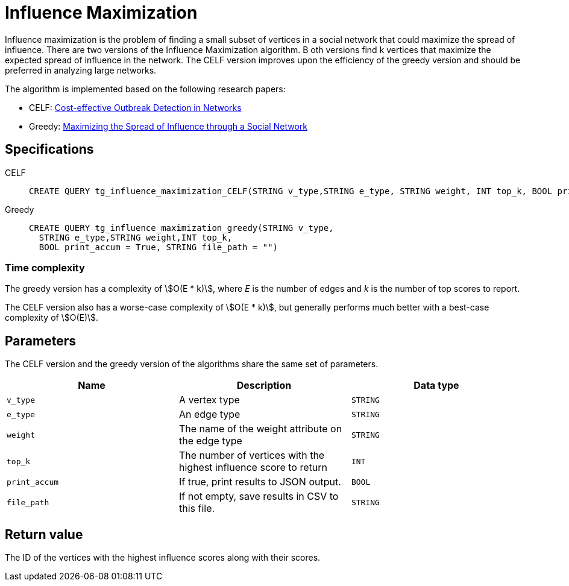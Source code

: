 = Influence Maximization

Influence maximization is the problem of finding a small subset of vertices in a social network that could maximize the spread of influence.
There are two versions of the Influence Maximization algorithm. B
oth versions find k  vertices that maximize the expected spread of influence in the network.
The CELF version improves upon the efficiency of the greedy version and should be preferred in analyzing large networks.

The algorithm is implemented based on the following research papers:

* CELF: https://www.cs.cmu.edu/~jure/pubs/detect-kdd07.pdf[Cost-effective Outbreak Detection in Networks]
* Greedy: https://www.cs.cornell.edu/home/kleinber/kdd03-inf.pdf[Maximizing the Spread of Influence through a Social Network]

== Specifications
[tabs]
====
CELF::
+
--
[,gsql]
----
CREATE QUERY tg_influence_maximization_CELF(STRING v_type,STRING e_type, STRING weight, INT top_k, BOOL print_accum = True, STRING file_path = "")
----
--
Greedy::
+
--
[,gsql]
----
CREATE QUERY tg_influence_maximization_greedy(STRING v_type,
  STRING e_type,STRING weight,INT top_k,
  BOOL print_accum = True, STRING file_path = "")
----
--
====

=== Time complexity
The greedy version has a complexity of stem:[O(E * k)], where _E_ is the number of edges and _k_ is the number of top scores to report.

The CELF version also has a worse-case complexity of stem:[O(E * k)], but generally performs much better with a best-case complexity of stem:[O(E)].

== Parameters
The CELF version and the greedy version of the algorithms share the same set of parameters.

[cols=",,",options="header",]
|===
|Name |Description |Data type
|`+v_type+` |A vertex type |`+STRING+`

|`+e_type+` |An edge type |`+STRING+`

|`+weight+` |The name of the weight attribute on the edge type
|`+STRING+`

|`+top_k+` |The number of vertices with the highest influence score to
return |`+INT+`

|`+print_accum+` |If true, print results to JSON output. |`+BOOL+`

|`+file_path+` |If not empty, save results in CSV to this file.
|`+STRING+`
|===

== Return value

The ID of the vertices with the highest influence scores along with
their scores.